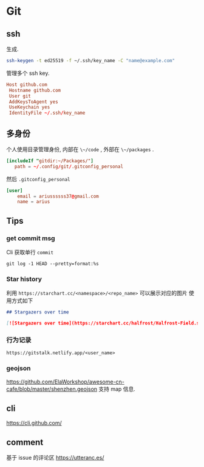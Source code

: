 #+STARTUP: content
* Git
** ssh
   生成.
   #+begin_src bash
     ssh-keygen -t ed25519 -f ~/.ssh/key_name -C "name@example.com"
   #+end_src
   
   管理多个 ssh key.
   #+begin_src conf
     Host github.com
	  Hostname github.com
	  User git
	  AddKeysToAgent yes
	  UseKeychain yes
	  IdentityFile ~/.ssh/key_name
   #+end_src
** 多身份
   个人使用目录管理身份, 内部在 ~\~/code~ , 外部在 ~\~/packages~ .
   #+begin_src conf
     [includeIf "gitdir:~/Packages/"]
		path = ~/.config/git/.gitconfig_personal
   #+end_src

   然后 ~.gitconfig_personal~
   #+begin_src conf
     [user]
	     email = ariussssss37@gmail.com
	     name = arius
   #+end_src
** Tips

*** get commit msg
    Cli 获取单行 ~commit~
    #+begin_src shell
      git log -1 HEAD --pretty=format:%s
    #+end_src

*** Star history
    利用 ~https://starchart.cc/<namespace>/<repo_name>~ 可以展示对应的图片
    使用方式如下

    #+begin_src markdown
      ## Stargazers over time

      [![Stargazers over time](https://starchart.cc/halfrost/Halfrost-Field.svg)](https://starchart.cc/halfrost/Halfrost-Field)
    #+end_src

*** 行为记录
    ~https://gitstalk.netlify.app/<user_name>~

*** geojson
    https://github.com/ElaWorkshop/awesome-cn-cafe/blob/master/shenzhen.geojson
    支持 map 信息.

** cli
   https://cli.github.com/

   
** comment
   基于 issue 的评论区  https://utteranc.es/
   
